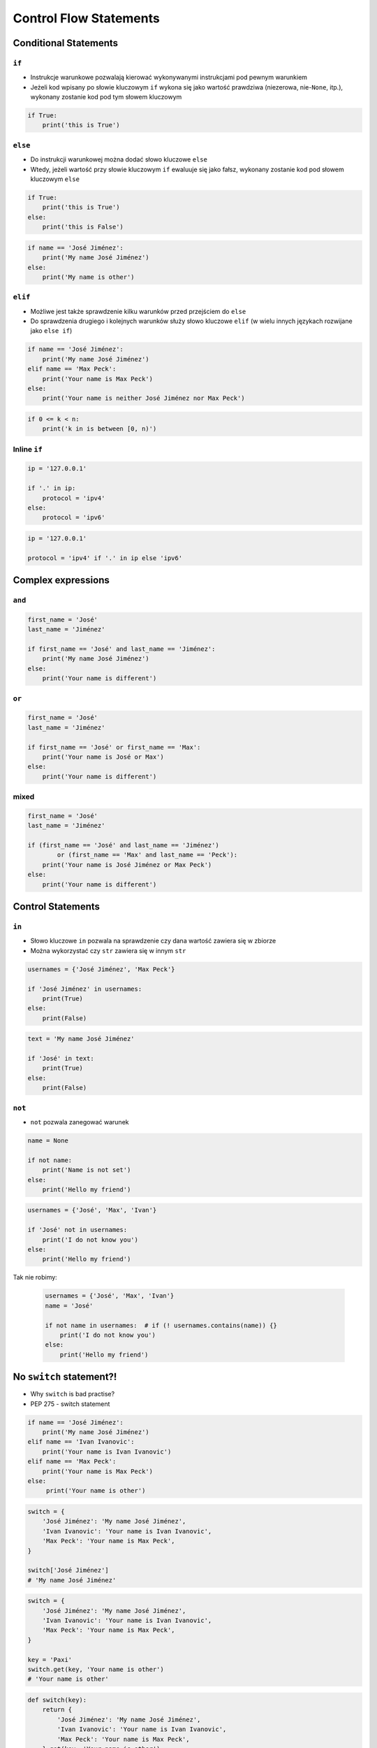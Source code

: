 .. _Control Flow Statements:

***********************
Control Flow Statements
***********************


Conditional Statements
======================

``if``
------
* Instrukcje warunkowe pozwalają kierować wykonywanymi instrukcjami pod pewnym warunkiem
* Jeżeli kod wpisany po słowie kluczowym ``if`` wykona się jako wartość prawdziwa (niezerowa, nie-``None``, itp.), wykonany zostanie kod pod tym słowem kluczowym

.. code-block:: python

    if True:
        print('this is True')


``else``
--------
* Do instrukcji warunkowej można dodać słowo kluczowe ``else``
* Wtedy, jeżeli wartość przy słowie kluczowym ``if`` ewaluuje się jako fałsz, wykonany zostanie kod pod słowem kluczowym ``else``

.. code-block:: python

    if True:
        print('this is True')
    else:
        print('this is False')


.. code-block:: python

    if name == 'José Jiménez':
        print('My name José Jiménez')
    else:
        print('My name is other')


``elif``
--------
* Możliwe jest także sprawdzenie kilku warunków przed przejściem do ``else``
* Do sprawdzenia drugiego i kolejnych warunków służy słowo kluczowe ``elif`` (w wielu innych językach rozwijane jako ``else if``)

.. code-block:: python

    if name == 'José Jiménez':
        print('My name José Jiménez')
    elif name == 'Max Peck':
        print('Your name is Max Peck')
    else:
        print('Your name is neither José Jiménez nor Max Peck')

.. code-block:: python

    if 0 <= k < n:
        print('k in is between [0, n)')

Inline ``if``
-------------
.. code-block:: python

    ip = '127.0.0.1'

    if '.' in ip:
        protocol = 'ipv4'
    else:
        protocol = 'ipv6'

.. code-block:: python

    ip = '127.0.0.1'

    protocol = 'ipv4' if '.' in ip else 'ipv6'


Complex expressions
===================

``and``
-------
.. code-block:: python

    first_name = 'José'
    last_name = 'Jiménez'

    if first_name == 'José' and last_name == 'Jiménez':
        print('My name José Jiménez')
    else:
        print('Your name is different')


``or``
------
.. code-block:: python

    first_name = 'José'
    last_name = 'Jiménez'

    if first_name == 'José' or first_name == 'Max':
        print('Your name is José or Max')
    else:
        print('Your name is different')


mixed
-----
.. code-block:: python

    first_name = 'José'
    last_name = 'Jiménez'

    if (first_name == 'José' and last_name == 'Jiménez')
            or (first_name == 'Max' and last_name == 'Peck'):
        print('Your name is José Jiménez or Max Peck')
    else:
        print('Your name is different')


Control Statements
==================

``in``
------
* Słowo kluczowe ``in`` pozwala na sprawdzenie czy dana wartość zawiera się w zbiorze
* Można wykorzystać czy ``str`` zawiera się w innym ``str``

.. code-block:: python

    usernames = {'José Jiménez', 'Max Peck'}

    if 'José Jiménez' in usernames:
        print(True)
    else:
        print(False)

.. code-block:: python

    text = 'My name José Jiménez'

    if 'José' in text:
        print(True)
    else:
        print(False)

``not``
-------
* ``not`` pozwala zanegować warunek

.. code-block:: python

    name = None

    if not name:
        print('Name is not set')
    else:
        print('Hello my friend')

.. code-block:: python

    usernames = {'José', 'Max', 'Ivan'}

    if 'José' not in usernames:
        print('I do not know you')
    else:
        print('Hello my friend')

Tak nie robimy:

    .. code-block:: python

        usernames = {'José', 'Max', 'Ivan'}
        name = 'José'

        if not name in usernames:  # if (! usernames.contains(name)) {}
            print('I do not know you')
        else:
            print('Hello my friend')


No ``switch`` statement?!
=========================
* Why ``switch`` is bad practise?
* PEP 275 - switch statement

.. code-block:: python

    if name == 'José Jiménez':
        print('My name José Jiménez')
    elif name == 'Ivan Ivanovic':
        print('Your name is Ivan Ivanovic')
    elif name == 'Max Peck':
        print('Your name is Max Peck')
    else:
         print('Your name is other')

.. code-block:: python

    switch = {
        'José Jiménez': 'My name José Jiménez',
        'Ivan Ivanovic': 'Your name is Ivan Ivanovic',
        'Max Peck': 'Your name is Max Peck',
    }

    switch['José Jiménez']
    # 'My name José Jiménez'

.. code-block:: python

    switch = {
        'José Jiménez': 'My name José Jiménez',
        'Ivan Ivanovic': 'Your name is Ivan Ivanovic',
        'Max Peck': 'Your name is Max Peck',
    }

    key = 'Paxi'
    switch.get(key, 'Your name is other')
    # 'Your name is other'

.. code-block:: python

    def switch(key):
        return {
            'José Jiménez': 'My name José Jiménez',
            'Ivan Ivanovic': 'Your name is Ivan Ivanovic',
            'Max Peck': 'Your name is Max Peck',
        }.get(key, 'Your name is other')

    switch('José Jiménez')  # 'My name José Jiménez'
    switch('Paxi')          # 'Your name is other'


Assignments
===========

Conditioning on user input
--------------------------
#. Napisz program, który poprosi użytkownika o wiek
#. Użytkownik będzie podawał tylko i wyłącznie ``int`` lub ``float``
#. Następnie sprawdzi pełnoletność i wyświetli informację czy osoba jest "dorosła" czy "niepełnoletnia".

:About assignment:
    * Filename: ``control_input.py``
    * Lines of code to write: 6 linii
    * Estimated time of completion: 5 min

:Co zadanie sprawdza?:
    * Wczytywanie ciągu znaków od użytkownika
    * Rzutowanie i konwersja typów
    * Instrukcje warunkowe
    * Sprawdzanie przypadków brzegowych (niekompatybilne argumenty)
    * Definiowanie zmiennych i stałych w programie
    * Magic Number

